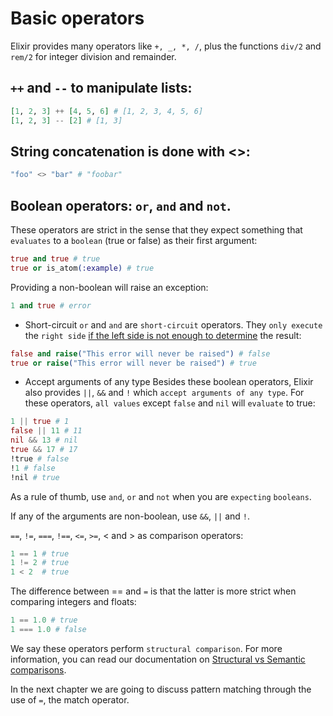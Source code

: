 * Basic operators
  Elixir provides many operators like ~+, _, *, /~, plus the functions ~div/2~ and ~rem/2~ for integer division and remainder.

** ~++~ and ~--~ to manipulate lists:
   #+begin_src elixir
   [1, 2, 3] ++ [4, 5, 6] # [1, 2, 3, 4, 5, 6]
   [1, 2, 3] -- [2] # [1, 3]
   #+end_src

** String concatenation is done with <>:
   #+begin_src elixir
   "foo" <> "bar" # "foobar"
   #+end_src

** Boolean operators: ~or~, ~and~ and ~not~.
   These operators are strict in the sense that they expect something that ~evaluates~ to a =boolean= (true or false) as their first argument:
   #+begin_src elixir
   true and true # true
   true or is_atom(:example) # true
   #+end_src

   Providing a non-boolean will raise an exception:
   #+begin_src elixir
   1 and true # error
   #+end_src

   - Short-circuit
     ~or~ and ~and~ are =short-circuit= operators.
     They ~only execute~ the =right side= _if the left side is not enough to determine_ the result:
   #+begin_src elixir
   false and raise("This error will never be raised") # false
   true or raise("This error will never be raised") # true
   #+end_src

   - Accept arguments of any type
     Besides these boolean operators, Elixir also provides ~||~, ~&&~ and ~!~ which =accept arguments of any type=.
     For these operators, =all values= except ~false~ and ~nil~ will ~evaluate~ to true:
   #+begin_src elixir
   1 || true # 1
   false || 11 # 11
   nil && 13 # nil
   true && 17 # 17
   !true # false
   !1 # false
   !nil # true
   #+end_src

   As a rule of thumb, use ~and~, ~or~ and ~not~ when you are ~expecting~ =booleans=.

   If any of the arguments are non-boolean, use ~&&~, ~||~ and ~!~.

   ~==~, ~!=~, ~===~, ~!==~, ~<=~, ~>=~, < and > as comparison operators:
   #+begin_src elixir
   1 == 1 # true
   1 != 2 # true
   1 < 2  # true
   #+end_src

   The difference between == and === is that the latter is more strict when comparing integers and floats:
   #+BEGIN_SRC elixir
   1 == 1.0 # true
   1 === 1.0 # false
   #+END_SRC

   We say these operators perform ~structural comparison~.
   For more information, you can read our documentation on [[https://hexdocs.pm/elixir/Kernel.html#module-structural-comparison][Structural vs Semantic comparisons]].

   In the next chapter we are going to discuss pattern matching through the use of ~=~, the match operator.


